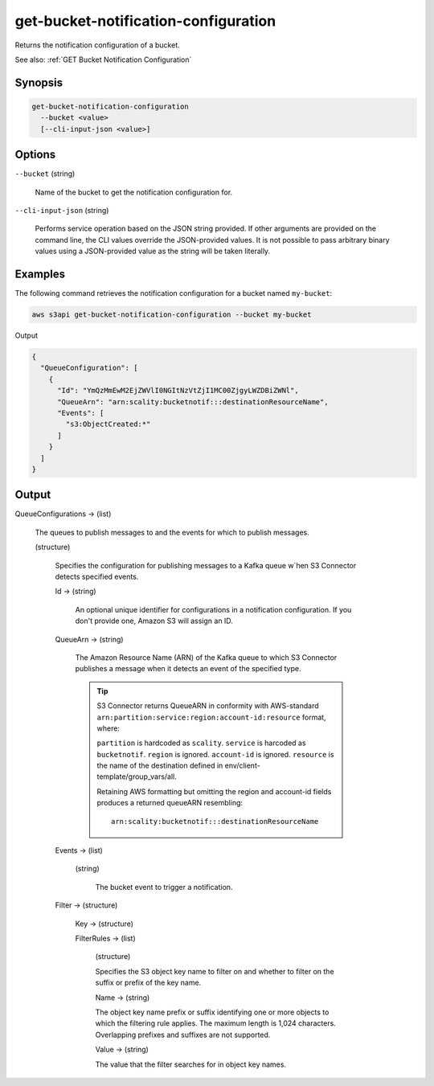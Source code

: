 .. _get-bucket-notification-configuration:

get-bucket-notification-configuration
=====================================

Returns the notification configuration of a bucket.

See also: :ref:`GET Bucket Notification Configuration`

Synopsis
--------

.. code::

   get-bucket-notification-configuration
     --bucket <value>
     [--cli-input-json <value>]

Options
-------

``--bucket`` (string)

  Name of the bucket to get the notification configuration for.

``--cli-input-json`` (string)

  Performs service operation based on the JSON string provided. If other
  arguments are provided on the command line, the CLI values override the
  JSON-provided values. It is not possible to pass arbitrary binary values using
  a JSON-provided value as the string will be taken literally.

Examples
--------

The following command retrieves the notification configuration for a bucket
named ``my-bucket``:

.. code::

   aws s3api get-bucket-notification-configuration --bucket my-bucket

Output

.. code::

   {
     "QueueConfiguration": [
       {
         "Id": "YmQzMmEwM2EjZWVlI0NGItNzVtZjI1MC00ZjgyLWZDBiZWNl",
         "QueueArn": "arn:scality:bucketnotif:::destinationResourceName",
         "Events": [
           "s3:ObjectCreated:*"
         ]
       }
     ]
   }

Output
------

QueueConfigurations -> (list)

  The queues to publish messages to and the events for which to publish
  messages.

  (structure)

    Specifies the configuration for publishing messages to a Kafka queue w`hen
    S3 Connector detects specified events.

    Id -> (string)

      An optional unique identifier for configurations in a notification
      configuration. If you don't provide one, Amazon S3 will assign an ID.

    QueueArn -> (string)

      The Amazon Resource Name (ARN) of the Kafka queue to which S3 Connector
      publishes a message when it detects an event of the specified type.

      .. tip::
          
	 S3 Connector returns QueueARN in conformity with AWS-standard
	 ``arn:partition:service:region:account-id:resource`` format, where:

         ``partition`` is hardcoded as ``scality``.
	 ``service`` is harcoded as ``bucketnotif``.
	 ``region`` is ignored.
         ``account-id`` is ignored.
	 ``resource`` is the name of the destination defined in env/client-template/group_vars/all.

	 Retaining AWS formatting but omitting the region and account-id fields
	 produces a returned queueARN resembling:

	 ::
	    
	    arn:scality:bucketnotif:::destinationResourceName

    Events -> (list)

      (string)

        The bucket event to trigger a notification.

    Filter -> (structure)

      Key -> (structure)

      FilterRules -> (list)

        (structure)

        Specifies the S3 object key name to filter on and whether to
        filter on the suffix or prefix of the key name.

        Name -> (string)

        The object key name prefix or suffix identifying one or more objects to
        which the filtering rule applies. The maximum length is 1,024
        characters. Overlapping prefixes and suffixes are not supported.

        Value -> (string)

        The value that the filter searches for in object key names.
